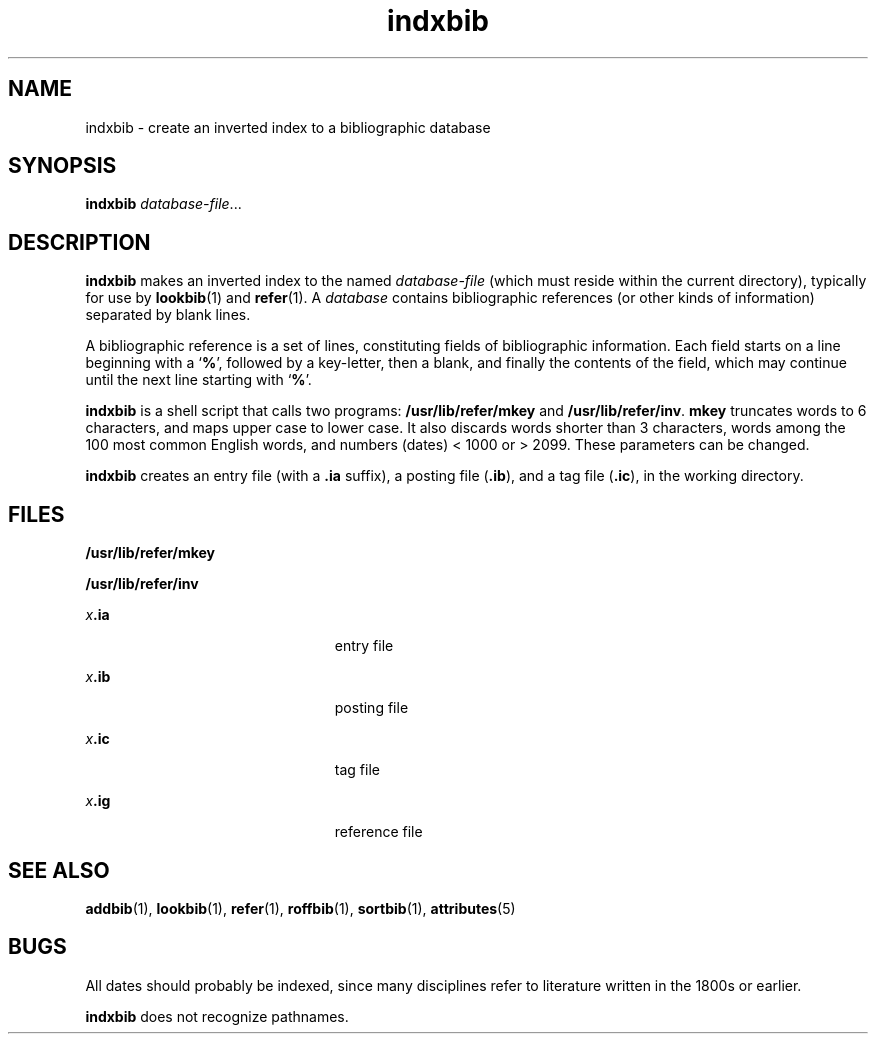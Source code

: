 '\" te
.\" Copyright (c) 1992, Sun Microsystems, Inc.
.\" The contents of this file are subject to the terms of the Common Development and Distribution License (the "License").  You may not use this file except in compliance with the License.
.\" You can obtain a copy of the license at usr/src/OPENSOLARIS.LICENSE or http://www.opensolaris.org/os/licensing.  See the License for the specific language governing permissions and limitations under the License.
.\" When distributing Covered Code, include this CDDL HEADER in each file and include the License file at usr/src/OPENSOLARIS.LICENSE.  If applicable, add the following below this CDDL HEADER, with the fields enclosed by brackets "[]" replaced with your own identifying information: Portions Copyright [yyyy] [name of copyright owner]
.TH indxbib 1 "14 Sep 1992" "SunOS 5.11" "User Commands"
.SH NAME
indxbib \- create an inverted index to a bibliographic database
.SH SYNOPSIS
.LP
.nf
\fBindxbib\fR \fIdatabase-file\fR...
.fi

.SH DESCRIPTION
.sp
.LP
\fBindxbib\fR makes an inverted index to the named \fIdatabase-file\fR (which
must reside within the current directory), typically for use by
\fBlookbib\fR(1) and \fBrefer\fR(1). A \fIdatabase\fR contains bibliographic
references (or other kinds of information) separated by blank lines.
.sp
.LP
A bibliographic reference is a set of lines, constituting fields of
bibliographic information.  Each field starts on a line beginning with a
`\fB%\fR', followed by a key-letter, then a blank, and finally the contents of
the field, which may continue until the next line starting with `\fB%\fR'.
.sp
.LP
\fBindxbib\fR is a shell script that calls two programs:
\fB/usr/lib/refer/mkey\fR and \fB/usr/lib/refer/inv\fR. \fBmkey\fR truncates
words to 6 characters, and maps upper case to lower case.  It also discards
words shorter than 3 characters, words among the 100 most common English words,
and numbers (dates) < 1000 or > 2099.  These parameters can be changed.
.sp
.LP
\fBindxbib\fR creates an entry file (with a \fB\&.ia\fR suffix), a posting file
(\fB\&.ib\fR), and a tag file (\fB\&.ic\fR), in the working directory.
.SH FILES
.sp
.ne 2
.mk
.na
\fB\fB/usr/lib/refer/mkey\fR\fR
.ad
.RS 23n
.rt  

.RE

.sp
.ne 2
.mk
.na
\fB\fB/usr/lib/refer/inv\fR\fR
.ad
.RS 23n
.rt  

.RE

.sp
.ne 2
.mk
.na
\fB\fIx\fR\fB\&.ia\fR\fR
.ad
.RS 23n
.rt  
entry file
.RE

.sp
.ne 2
.mk
.na
\fB\fIx\fR\fB\&.ib\fR\fR
.ad
.RS 23n
.rt  
posting file
.RE

.sp
.ne 2
.mk
.na
\fB\fIx\fR\fB\&.ic\fR\fR
.ad
.RS 23n
.rt  
tag file
.RE

.sp
.ne 2
.mk
.na
\fB\fIx\fR\fB\&.ig\fR\fR
.ad
.RS 23n
.rt  
reference file
.RE

.SH SEE ALSO
.sp
.LP
\fBaddbib\fR(1), \fBlookbib\fR(1), \fBrefer\fR(1), \fBroffbib\fR(1),
\fBsortbib\fR(1), \fBattributes\fR(5)
.SH BUGS
.sp
.LP
All dates should probably be indexed, since many disciplines refer to
literature written in the 1800s or earlier.
.sp
.LP
\fBindxbib\fR does not recognize pathnames.
